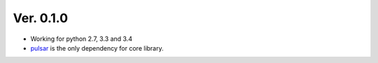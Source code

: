 Ver. 0.1.0
=======================================
* Working for python 2.7, 3.3 and 3.4
* pulsar_ is the only dependency for core library.


.. _pulsar: https://github.com/quantmind/pulsar

